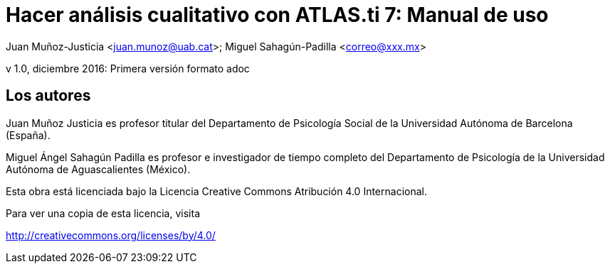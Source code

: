 = Hacer análisis cualitativo con ATLAS.ti 7: Manual de uso
 
Juan Muñoz-Justicia <juan.munoz@uab.cat>; Miguel Sahagún-Padilla <correo@xxx.mx>

v 1.0, diciembre 2016: Primera versión formato adoc

== Los autores

Juan Muñoz Justicia es profesor titular del Departamento de Psicología Social de la Universidad Autónoma de Barcelona (España).

Miguel Ángel Sahagún Padilla es profesor e investigador de tiempo completo del Departamento de Psicología de la Universidad Autónoma de Aguascalientes (México).

Esta obra está licenciada bajo la Licencia Creative Commons Atribución 4.0 Internacional.

Para ver una copia de esta licencia, visita

http://creativecommons.org/licenses/by/4.0/
